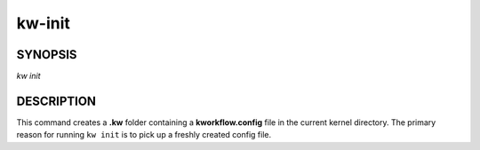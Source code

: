 =======
kw-init
=======

.. _init-doc:

SYNOPSIS
========
*kw* *init*

DESCRIPTION
===========
This command creates a **.kw** folder containing a **kworkflow.config** file in
the current kernel directory. The primary reason for running ``kw init`` is to
pick up a freshly created config file.
